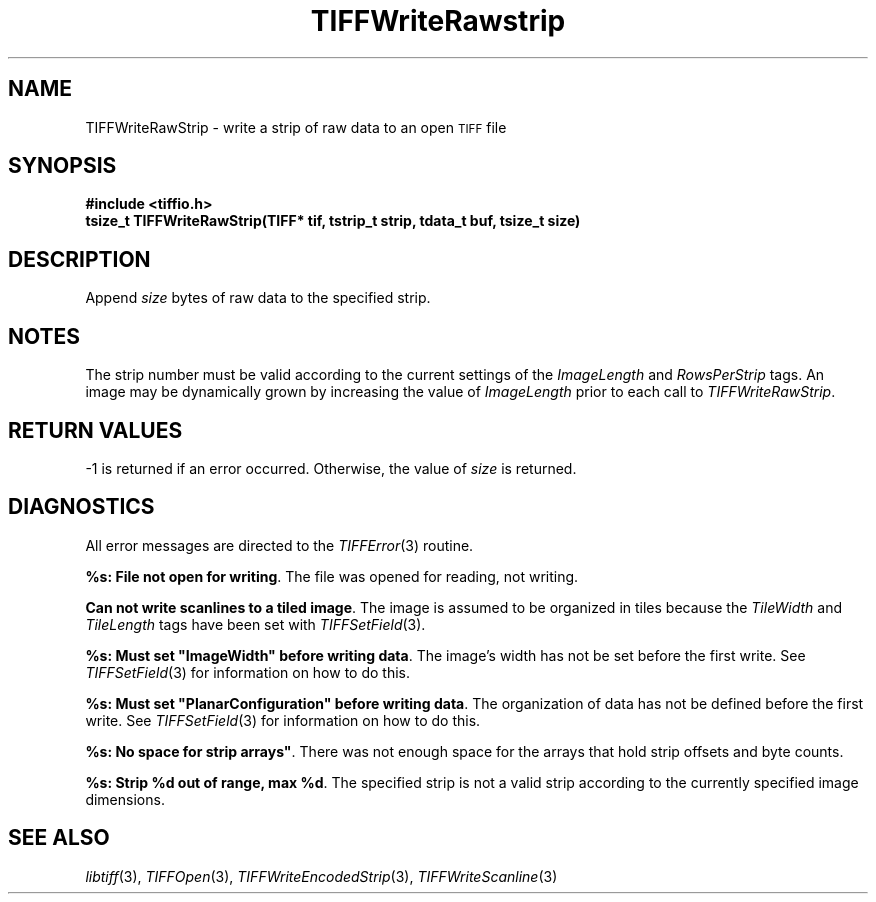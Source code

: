 .\" $Header: /cvsroot/osrs/libtiff/man/TIFFWriteRawStrip.3t,v 1.1.1.1 1999/07/27 21:50:27 mike Exp $
.\"
.\" Copyright (c) 1988-1997 Sam Leffler
.\" Copyright (c) 1991-1997 Silicon Graphics, Inc.
.\"
.\" Permission to use, copy, modify, distribute, and sell this software and 
.\" its documentation for any purpose is hereby granted without fee, provided
.\" that (i) the above copyright notices and this permission notice appear in
.\" all copies of the software and related documentation, and (ii) the names of
.\" Sam Leffler and Silicon Graphics may not be used in any advertising or
.\" publicity relating to the software without the specific, prior written
.\" permission of Sam Leffler and Silicon Graphics.
.\" 
.\" THE SOFTWARE IS PROVIDED "AS-IS" AND WITHOUT WARRANTY OF ANY KIND, 
.\" EXPRESS, IMPLIED OR OTHERWISE, INCLUDING WITHOUT LIMITATION, ANY 
.\" WARRANTY OF MERCHANTABILITY OR FITNESS FOR A PARTICULAR PURPOSE.  
.\" 
.\" IN NO EVENT SHALL SAM LEFFLER OR SILICON GRAPHICS BE LIABLE FOR
.\" ANY SPECIAL, INCIDENTAL, INDIRECT OR CONSEQUENTIAL DAMAGES OF ANY KIND,
.\" OR ANY DAMAGES WHATSOEVER RESULTING FROM LOSS OF USE, DATA OR PROFITS,
.\" WHETHER OR NOT ADVISED OF THE POSSIBILITY OF DAMAGE, AND ON ANY THEORY OF 
.\" LIABILITY, ARISING OUT OF OR IN CONNECTION WITH THE USE OR PERFORMANCE 
.\" OF THIS SOFTWARE.
.\"
.if n .po 0
.TH TIFFWriteRawstrip 3 "October 15, 1995"
.SH NAME
TIFFWriteRawStrip \- write a strip of raw data to an open
.SM TIFF
file
.SH SYNOPSIS
.B "#include <tiffio.h>"
.br
.B "tsize_t TIFFWriteRawStrip(TIFF* tif, tstrip_t strip, tdata_t buf, tsize_t size)"
.SH DESCRIPTION
Append
.I size
bytes of raw data to the specified strip.
.SH NOTES
The strip number must be valid according to the current settings
of the
.I ImageLength
and
.I RowsPerStrip
tags.
An image may be dynamically grown by increasing the value of
.I ImageLength
prior to each call to
.IR TIFFWriteRawStrip .
.SH "RETURN VALUES"
\-1 is returned if an error occurred.
Otherwise, the value of
.IR size 
is returned.
.SH DIAGNOSTICS
All error messages are directed to the
.IR TIFFError (3)
routine.
.PP
\fB%s: File not open for writing\fP.
The file was opened for reading, not writing.
.PP
\fBCan not write scanlines to a tiled image\fP.
The image is assumed to be organized in tiles because the
.I TileWidth
and
.I TileLength
tags have been set with
.IR TIFFSetField (3).
.PP
\fB%s: Must set "ImageWidth" before writing data\fP.
The image's width has not be set before the first write.
See
.IR TIFFSetField (3)
for information on how to do this.
.PP
\fB%s: Must set "PlanarConfiguration" before writing data\fP.
The organization of data has not be defined before the first write.
See
.IR TIFFSetField (3)
for information on how to do this.
.PP
\fB%s: No space for strip arrays"\fP.
There was not enough space for the arrays that hold strip
offsets and byte counts.
.PP
\fB%s: Strip %d out of range, max %d\fP.
The specified strip is not a valid strip according to the
currently specified image dimensions.
.SH "SEE ALSO"
.IR libtiff (3),
.IR TIFFOpen (3),
.IR TIFFWriteEncodedStrip (3),
.IR TIFFWriteScanline (3)

